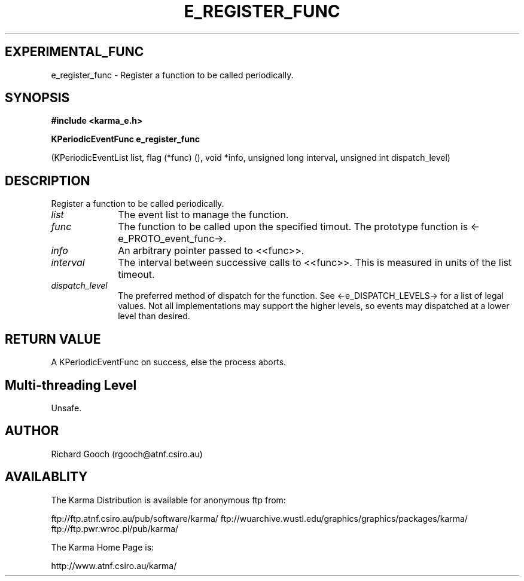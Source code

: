 .TH E_REGISTER_FUNC 3 "13 Nov 2005" "Karma Distribution"
.SH EXPERIMENTAL_FUNC
e_register_func \- Register a function to be called periodically.
.SH SYNOPSIS
.B #include <karma_e.h>
.sp
.B KPeriodicEventFunc e_register_func
.sp
(KPeriodicEventList list, flag (*func) (),
void *info, unsigned long interval,
unsigned int dispatch_level)
.SH DESCRIPTION
Register a function to be called periodically.
.IP \fIlist\fP 1i
The event list to manage the function.
.IP \fIfunc\fP 1i
The function to be called upon the specified timout. The prototype
function is <-e_PROTO_event_func->.
.IP \fIinfo\fP 1i
An arbitrary pointer passed to <<func>>.
.IP \fIinterval\fP 1i
The interval between successive calls to <<func>>. This is
measured in units of the list timeout.
.IP \fIdispatch_level\fP 1i
The preferred method of dispatch for the function. See
<-e_DISPATCH_LEVELS-> for a list of legal values. Not all implementations
may support the higher levels, so events may dispatched at a lower level
than desired.
.SH RETURN VALUE
A KPeriodicEventFunc on success, else the process aborts.
.SH Multi-threading Level
Unsafe.
.SH AUTHOR
Richard Gooch (rgooch@atnf.csiro.au)
.SH AVAILABLITY
The Karma Distribution is available for anonymous ftp from:

ftp://ftp.atnf.csiro.au/pub/software/karma/
ftp://wuarchive.wustl.edu/graphics/graphics/packages/karma/
ftp://ftp.pwr.wroc.pl/pub/karma/

The Karma Home Page is:

http://www.atnf.csiro.au/karma/
